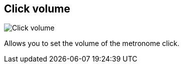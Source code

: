 [#tempo-settings-click-volume]
== Click volume

image:generated/screenshots/elements/tempo-settings/click-volume.png[Click volume, role="related thumb right"]

Allows you to set the volume of the metronome click.

